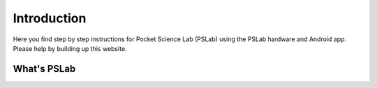 *************
Introduction
*************

.. image:: https://badges.gitter.im/fossasia/pslab.svg
   :alt: PSLab Gitter
   :target: https://gitter.im/fossasia/pslab?utm_source=badge&utm_medium=badge&utm_campaign=pr-badge

.. image:: https://img.shields.io/badge/Mailing%20List-FOSSASIA-blue.svg
   :alt: PSLab Mailing List
   :target: https://groups.google.com/forum/#!forum/pslab-fossasia

.. image:: https://img.shields.io/twitter/follow/pslabio.svg?style=social&label=Follow&maxAge=2592000?style=flat-square
   :alt: PSLab Twitter
   :target: https://twitter.com/pslabio

Here you find step by step instructions for Pocket Science Lab (PSLab) using the PSLab hardware and Android app. Please help by building up this website.

What's PSLab
=============

